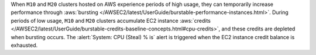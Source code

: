 When ``M10`` and ``M20`` clusters hosted on AWS experience periods
of high usage, they can temporarily increase performance through
:aws:`bursting
</AWSEC2/latest/UserGuide/burstable-performance-instances.html>`.
During periods of low usage, ``M10`` and ``M20`` clusters accumulate
EC2 instance :aws:`credits
</AWSEC2/latest/UserGuide/burstable-credits-baseline-concepts.html#cpu-credits>`,
and these credits are depleted when bursting occurs. The :alert:`System: CPU
(Steal) % is` alert is triggered when the EC2 instance credit balance is
exhausted.
